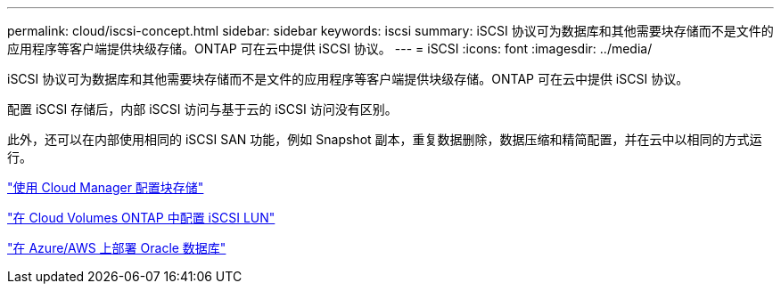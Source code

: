 ---
permalink: cloud/iscsi-concept.html 
sidebar: sidebar 
keywords: iscsi 
summary: iSCSI 协议可为数据库和其他需要块存储而不是文件的应用程序等客户端提供块级存储。ONTAP 可在云中提供 iSCSI 协议。 
---
= iSCSI
:icons: font
:imagesdir: ../media/


[role="lead"]
iSCSI 协议可为数据库和其他需要块存储而不是文件的应用程序等客户端提供块级存储。ONTAP 可在云中提供 iSCSI 协议。

配置 iSCSI 存储后，内部 iSCSI 访问与基于云的 iSCSI 访问没有区别。

此外，还可以在内部使用相同的 iSCSI SAN 功能，例如 Snapshot 副本，重复数据删除，数据压缩和精简配置，并在云中以相同的方式运行。

https://cloud.netapp.com/blog/cvo-blg-announcement-of-new-feature-in-cloud-manager["使用 Cloud Manager 配置块存储"]

https://docs.netapp.com/us-en/occm/task_provisioning_storage.html?q=nfs#provisioning-iscsi-luns["在 Cloud Volumes ONTAP 中配置 iSCSI LUN"]

https://cloud.netapp.com/solutions/aws-oracle-database["在 Azure/AWS 上部署 Oracle 数据库"]
